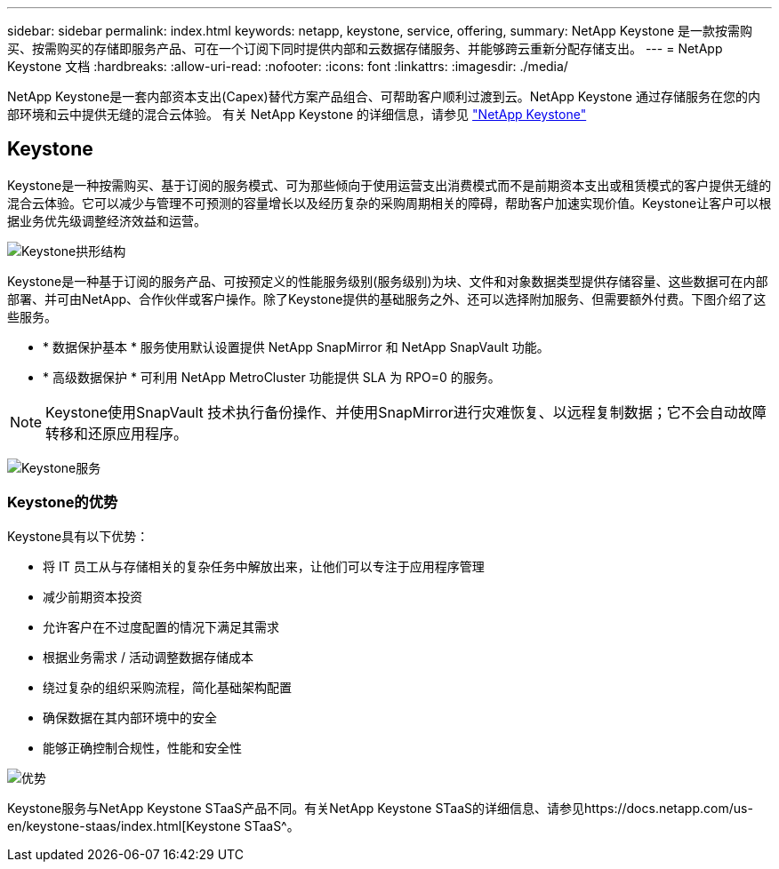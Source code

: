 ---
sidebar: sidebar 
permalink: index.html 
keywords: netapp, keystone, service, offering, 
summary: NetApp Keystone 是一款按需购买、按需购买的存储即服务产品、可在一个订阅下同时提供内部和云数据存储服务、并能够跨云重新分配存储支出。 
---
= NetApp Keystone 文档
:hardbreaks:
:allow-uri-read: 
:nofooter: 
:icons: font
:linkattrs: 
:imagesdir: ./media/


NetApp Keystone是一套内部资本支出(Capex)替代方案产品组合、可帮助客户顺利过渡到云。NetApp Keystone 通过存储服务在您的内部环境和云中提供无缝的混合云体验。
有关 NetApp Keystone 的详细信息，请参见 link:https://www.netapp.com/services/subscriptions/keystone/["NetApp Keystone"]



== Keystone

Keystone是一种按需购买、基于订阅的服务模式、可为那些倾向于使用运营支出消费模式而不是前期资本支出或租赁模式的客户提供无缝的混合云体验。它可以减少与管理不可预测的容量增长以及经历复杂的采购周期相关的障碍，帮助客户加速实现价值。Keystone让客户可以根据业务优先级调整经济效益和运营。

image:nkfsosm_image2.png["Keystone拱形结构"]

Keystone是一种基于订阅的服务产品、可按预定义的性能服务级别(服务级别)为块、文件和对象数据类型提供存储容量、这些数据可在内部部署、并可由NetApp、合作伙伴或客户操作。除了Keystone提供的基础服务之外、还可以选择附加服务、但需要额外付费。下图介绍了这些服务。

* * 数据保护基本 * 服务使用默认设置提供 NetApp SnapMirror 和 NetApp SnapVault 功能。
* * 高级数据保护 * 可利用 NetApp MetroCluster 功能提供 SLA 为 RPO=0 的服务。



NOTE: Keystone使用SnapVault 技术执行备份操作、并使用SnapMirror进行灾难恢复、以远程复制数据；它不会自动故障转移和还原应用程序。

image:nkfsosm_image3.png["Keystone服务"]



=== Keystone的优势

Keystone具有以下优势：

* 将 IT 员工从与存储相关的复杂任务中解放出来，让他们可以专注于应用程序管理
* 减少前期资本投资
* 允许客户在不过度配置的情况下满足其需求
* 根据业务需求 / 活动调整数据存储成本
* 绕过复杂的组织采购流程，简化基础架构配置
* 确保数据在其内部环境中的安全
* 能够正确控制合规性，性能和安全性


image:nkfsosm_image4.png["优势"]

Keystone服务与NetApp Keystone STaaS产品不同。有关NetApp Keystone STaaS的详细信息、请参见https://docs.netapp.com/us-en/keystone-staas/index.html[Keystone STaaS^。
